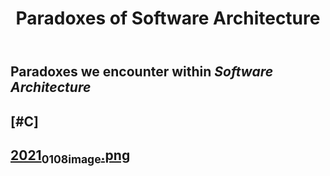 #+TITLE: Paradoxes of Software Architecture

** Paradoxes we encounter within [[Software Architecture]]
** [#C]
** [[https://cdn.logseq.com/%2F276227ec-e71b-44a5-9289-5c8052e2970b9f8134ab-8842-43eb-a593-916c0b00a50f2021_01_08_image.png?Expires=4763663361&Signature=Dj7PXi2VZTQ4qkaZGFNZihb1l1~4E083189TCdgKH5JVGmH1bHlspst0qN6VJo~VwPoVZlKi5V0413Cy3lu91r5FY0zHuyBskfrmehKToGiy5I4R2vkIgOjnsQxoUPBXyWLR~ARv8vcgWuNT~aJRCk7m~iJF-vR4K3HHSxOGcooPGp8Rm96eIrd4ickrPnGmnavfHnFeK1wuQgT0OZ4SVt9mNAxdALqAoqocddqZ02j54M6ZtYllubtKbuTqSzAMA02fV9KwMl~F4aNUu0JBeWabGbapw5R0It~5oHouEW-CHDGuM0bdBXcazHwrQogQVEIcnasrBdz~zcKFnwnjPA__&Key-Pair-Id=APKAJE5CCD6X7MP6PTEA][2021_01_08_image.png]]